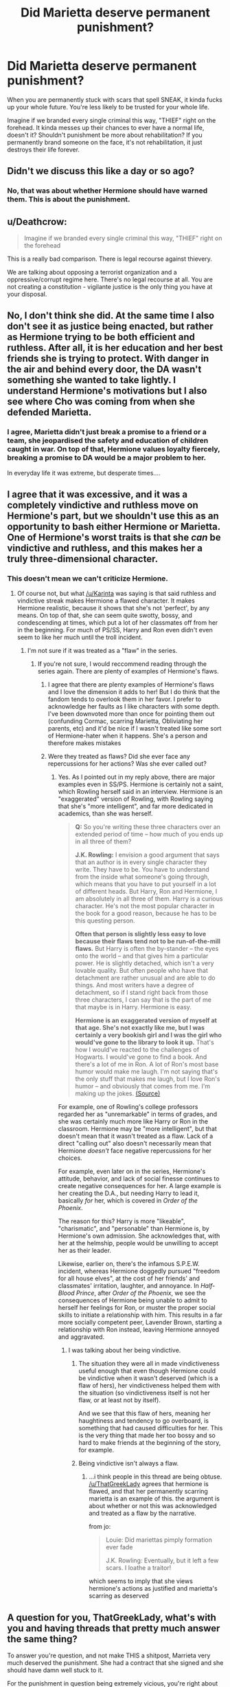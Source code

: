 #+TITLE: Did Marietta deserve permanent punishment?

* Did Marietta deserve permanent punishment?
:PROPERTIES:
:Score: 3
:DateUnix: 1464447978.0
:DateShort: 2016-May-28
:FlairText: Discussion
:END:
When you are permanently stuck with scars that spell SNEAK, it kinda fucks up your whole future. You're less likely to be trusted for your whole life.

Imagine if we branded every single criminal this way, "THIEF" right on the forehead. It kinda messes up their chances to ever have a normal life, doesn't it? Shouldn't punishment be more about rehabilitation? If you permanently brand someone on the face, it's not rehabilitation, it just destroys their life forever.


** Didn't we discuss this like a day or so ago?
:PROPERTIES:
:Author: midasgoldentouch
:Score: 26
:DateUnix: 1464454712.0
:DateShort: 2016-May-28
:END:

*** No, that was about whether Hermione should have warned them. This is about the punishment.
:PROPERTIES:
:Score: -14
:DateUnix: 1464454792.0
:DateShort: 2016-May-28
:END:


** u/Deathcrow:
#+begin_quote
  Imagine if we branded every single criminal this way, "THIEF" right on the forehead
#+end_quote

This is a really bad comparison. There is legal recourse against thievery.

We are talking about opposing a terrorist organization and a oppressive/corrupt regime here. There's no legal recourse at all. You are not creating a constitution - vigilante justice is the only thing you have at your disposal.
:PROPERTIES:
:Author: Deathcrow
:Score: 12
:DateUnix: 1464459582.0
:DateShort: 2016-May-28
:END:


** No, I don't think she did. At the same time I also don't see it as justice being enacted, but rather as Hermione trying to be both efficient and ruthless. After all, it is her education and her best friends she is trying to protect. With danger in the air and behind every door, the DA wasn't something she wanted to take lightly. I understand Hermione's motivations but I also see where Cho was coming from when she defended Marietta.
:PROPERTIES:
:Author: perfectauthentic
:Score: 8
:DateUnix: 1464451111.0
:DateShort: 2016-May-28
:END:

*** I agree, Marietta didn't just break a promise to a friend or a team, she jeopardised the safety and education of children caught in war. On top of that, Hermione values loyalty fiercely, breaking a promise to DA would be a major problem to her.

In everyday life it was extreme, but desperate times....
:PROPERTIES:
:Author: HelloBeautifulChild
:Score: 1
:DateUnix: 1467902325.0
:DateShort: 2016-Jul-07
:END:


** I agree that it was excessive, and it was a completely vindictive and ruthless move on Hermione's part, but we shouldn't use this as an opportunity to bash either Hermione or Marietta. One of Hermione's worst traits is that she /can/ be vindictive and ruthless, and this makes her a truly three-dimensional character.
:PROPERTIES:
:Author: Karinta
:Score: 20
:DateUnix: 1464451622.0
:DateShort: 2016-May-28
:END:

*** This doesn't mean we can't criticize Hermione.
:PROPERTIES:
:Score: 3
:DateUnix: 1464453246.0
:DateShort: 2016-May-28
:END:

**** Of course not, but what [[/u/Karinta]] was saying is that said ruthless and vindictive streak makes Hermione a flawed character. It makes Hermione realistic, because it shows that she's not 'perfect', by any means. On top of that, she can seem quite swotty, bossy, and condescending at times, which put a lot of her classmates off from her in the beginning. For much of PS/SS, Harry and Ron even didn't even seem to like her much until the troll incident.
:PROPERTIES:
:Author: Obversa
:Score: 11
:DateUnix: 1464453750.0
:DateShort: 2016-May-28
:END:

***** I'm not sure if it was treated as a "flaw" in the series.
:PROPERTIES:
:Score: -1
:DateUnix: 1464453835.0
:DateShort: 2016-May-28
:END:

****** If you're not sure, I would reccommend reading through the series again. There are plenty of examples of Hermione's flaws.
:PROPERTIES:
:Author: Obversa
:Score: 12
:DateUnix: 1464454809.0
:DateShort: 2016-May-28
:END:

******* I agree that there are plenty examples of Hermione's flaws and I love the dimension it adds to her! But I do think that the fandom tends to overlook them in her favor. I prefer to acknowledge her faults as I like characters with some depth. I've been downvoted more than once for pointing them out (confunding Cormac, scarring Marietta, Obliviating her parents, etc) and it'd be nice if I wasn't treated like some sort of Hermione-hater when it happens. She's a person and therefore makes mistakes
:PROPERTIES:
:Author: boomberrybella
:Score: 8
:DateUnix: 1464469678.0
:DateShort: 2016-May-29
:END:


******* Were they treated as flaws? Did she ever face any repercussions for her actions? Was she ever called out?
:PROPERTIES:
:Score: 0
:DateUnix: 1464454960.0
:DateShort: 2016-May-28
:END:

******** Yes. As I pointed out in my reply above, there are major examples even in SS/PS. Hermione is certainly not a saint, which Rowling herself said in an interview. Hermione is an "exaggerated" version of Rowling, with Rowling saying that she's "more intelligent", and far more dedicated in academics, than she was herself.

#+begin_quote
  *Q:* So you're writing these three characters over an extended period of time -- how much of you ends up in all three of them?

  *J.K. Rowling:* I envision a good argument that says that an author is in every single character they write. They have to be. You have to understand from the inside what someone's going through, which means that you have to put yourself in a lot of different heads. But Harry, Ron and Hermione, I am absolutely in all three of them. Harry is a curious character. He's not the most popular character in the book for a good reason, because he has to be this questing person.

  *Often that person is slightly less easy to love because their flaws tend not to be run-of-the-mill flaws.* But Harry is often the by-stander -- the eyes onto the world -- and that gives him a particular power. He is slightly detached, which isn't a very lovable quality. But often people who have that detachment are rather unusual and are able to do things. And most writers have a degree of detachment, so if I stand right back from those three characters, I can say that is the part of me that maybe is in Harry. Hermione is easy.

  *Hermione is an exaggerated version of myself at that age. She's not exactly like me, but I was certainly a very bookish girl and I was the girl who would've gone to the library to look it up.* That's how I would've reacted to the challenges of Hogwarts. I would've gone to find a book. And there's a lot of me in Ron. A lot of Ron's most base humor would make me laugh. I'm not saying that's the only stuff that makes me laugh, but I love Ron's humor -- and obviously that comes from me. I'm making up the jokes. [[http://www.snitchseeker.com/harry-potter-news/jk-rowling-full-harry-potter-reading-club-webchat-discussion-transcript-now-available-91349/][(Source)]]
#+end_quote

For example, one of Rowling's college professors regarded her as "unremarkable" in terms of grades, and she was certainly much more like Harry or Ron in the classroom. Hermione may be "more intelligent", but that doesn't mean that it wasn't treated as a flaw. Lack of a direct "calling out" also doesn't necessarily mean that Hermione /doesn't/ face negative repercussions for her choices.

For example, even later on in the series, Hermione's attitude, behavior, and lack of social finesse continues to create negative consequences for her. A large example is her creating the D.A., but needing Harry to lead it, basically /for/ her, which is covered in /Order of the Phoenix/.

The reason for this? Harry is more "likeable", "charismatic", and "personable" than Hermione is, by Hermione's own admission. She acknowledges that, with her at the helmship, people would be unwilling to accept her as their leader.

Likewise, earlier on, there's the infamous S.P.E.W. incident, whereas Hermione doggedly pursued "freedom for all house elves", at the cost of her friends' and classmates' irritation, laughter, and annoyance. In /Half-Blood Prince/, after /Order of the Phoenix/, we see the consequences of Hermione being unable to admit to herself her feelings for Ron, or muster the proper social skills to initiate a relationship with him. This results in a far more socially competent peer, Lavender Brown, starting a relationship with Ron instead, leaving Hermione annoyed and aggravated.
:PROPERTIES:
:Author: Obversa
:Score: 9
:DateUnix: 1464455851.0
:DateShort: 2016-May-28
:END:

********* I was talking about her being vindictive.
:PROPERTIES:
:Score: -1
:DateUnix: 1464455971.0
:DateShort: 2016-May-28
:END:

********** The situation they were all in made vindictiveness useful enough that even though Hermione could be vindictive when it wasn't deserved (which is a flaw of hers), her vindictiveness helped them with the situation (so vindictiveness itself is not her flaw, or at least not by itself).

And we see that this flaw of hers, meaning her haughtiness and tendency to go overboard, is something that had caused difficulties for her. This is the very thing that made her too bossy and so hard to make friends at the beginning of the story, for example.
:PROPERTIES:
:Author: Kazeto
:Score: 5
:DateUnix: 1464473947.0
:DateShort: 2016-May-29
:END:


********** Being vindictive isn't always a flaw.
:PROPERTIES:
:Score: 7
:DateUnix: 1464463470.0
:DateShort: 2016-May-28
:END:

*********** ...i think people in this thread are being obtuse. [[/u/ThatGreekLady]] agrees that hermione is flawed, and that her permanently scarring marietta is an example of this. the argument is about whether or not this was acknowledged and treated as a flaw by the narrative.

from jo:

#+begin_quote
  Louie: Did mariettas pimply formation ever fade

  J.K. Rowling: Eventually, but it left a few scars. I loathe a traitor!
#+end_quote

which seems to imply that she views hermione's actions as justified and marietta's scarring as deserved
:PROPERTIES:
:Author: schrodingergone
:Score: 10
:DateUnix: 1464473519.0
:DateShort: 2016-May-29
:END:


** A question for you, ThatGreekLady, what's with you and having threads that pretty much answer the same thing?

To answer you're question, and not make THIS a shitpost, Marrieta very much deserved the punishment. She had a contract that she signed and she should have damn well stuck to it.

For the punishment in question being extremely vicious, you're right about that, it was vicious, but goddamn was it efficient. As for the vindictive nature of the punishment, Marrieta sold them out to Umbridge, and what does Umbridge do, or well, attempt to Crucio the leader.

Which of the two is more vicious, the one that leaves scars that correctly reflect your personality or a curse that can send you to fucking La La land?
:PROPERTIES:
:Author: Myrddin-Emrys
:Score: 12
:DateUnix: 1464457471.0
:DateShort: 2016-May-28
:END:

*** I strongly agree with this. They didn't start a secret club for the hell of it. They were just a bunch of students against both the MoM and Voldemort. I mean, shit was going down around them and they were trying their best to prepare themselves. I also think this shows what Hermione's really made of.
:PROPERTIES:
:Author: throwy09
:Score: 5
:DateUnix: 1464465683.0
:DateShort: 2016-May-29
:END:


*** It really doesn't call for this level of hostility.
:PROPERTIES:
:Author: denarii
:Score: 7
:DateUnix: 1464458298.0
:DateShort: 2016-May-28
:END:

**** My apologies. In retrospect I should have very well left it off at the answer but after seeing two copies of threads made by her, I overreacted.

EDIT: Better?
:PROPERTIES:
:Author: Myrddin-Emrys
:Score: 5
:DateUnix: 1464458679.0
:DateShort: 2016-May-28
:END:


** I want to talk about the curse itself, I think that will help me discern if the punishment is to severe and how it fits into the morality of the larger universe.

1.) Marietta willing signed her name to a contract which /was/ explained although in vague terms.

#+begin_quote
  *“I-I think everybody should write their name down, just so we know who was here. But I also think,” she took a deep breath, “that we all ought to agree not to shout about what we're doing. So if you sign, you're agreeing not to tell Umbridge --- or anybody else --- what we're up to.”*
#+end_quote

2.) Any action performed in the Harry Potter universe has a power too it. The best example I can find of JK outright tell us this is in book 5, chapter 37:

#+begin_quote
  *...delivered you to her sister, her only remaining relative... She may have taken you grudgingly, furiously, unwillingly, bitterly, yet still she took you, and in doing so, she sealed the charm I placed upon you. Your mother's sacrifice made the bond of blood the strongest shield I could give you.*
#+end_quote

Here we see the power of making a choice of your own free will. It protects Harry and as we learn five books later, damns Marietta.

3.) This is further reinforced by Harry in book 7

#+begin_quote
  *Dumbledore had at least taught Harry something about certain kinds of magic, of the incalculable power of certain acts.*
#+end_quote

4.) The terminology in HP is confusing when dealing with Curses. We see clear evidence that they come in at least two forms. One form acts like a projectile shot from a wand, ie: The Killing Curse. The other type of Curse doesn't require a wand or seemingly any wizard to sustain it at all. I'm talking about the curse on the DADA position. It had been in effect for 20~ years by the time Voldemort dies, and we can assume that he broke the curse so that the Carrows would be safe while working at Hogwarts, or that the simple act of replacing the DADA class with Dark Arts was what broke the curse.

I believe that Hermione's curse worked in much the same way. It was given power by the Signatory consent. I also assume that it works in much the same way that the Fidelius Charm worked(Hid a secret in a soul), by taking the Trust everyone placed in each other and placing it within the document.

So Merietta breaks the trust of the group by betraying them to Umbridge and activates the cruse and is *"disfigured by a series of close-set purple pustules that had spread across her nose and cheeks to form the word “SNEAK.”*

Now the curse fades overtime but never completely as a number of users have mentioned. I think this has great parallels to the notion of trust. Whilst those betrayed feel particularly aggrieved the curse is in full force, but over time the other members of the DA move on with their lives and get over it. But the trust is broken, none of them can ever see Marietta in the same way after what she did, and now, neither can the rest of the world.
:PROPERTIES:
:Author: Faeriniel
:Score: 5
:DateUnix: 1464493927.0
:DateShort: 2016-May-29
:END:

*** This entire post is brilliant. Damn.
:PROPERTIES:
:Author: yarglethatblargle
:Score: 2
:DateUnix: 1464569590.0
:DateShort: 2016-May-30
:END:


** Nah, she could just get a fringe.
:PROPERTIES:
:Author: thebondoftrust
:Score: 4
:DateUnix: 1464472860.0
:DateShort: 2016-May-29
:END:

*** Imagine if she's one of those people who just cannot do bangs. Damned if she does, damned if she doesn't.
:PROPERTIES:
:Author: jeffala
:Score: 3
:DateUnix: 1464530746.0
:DateShort: 2016-May-29
:END:


** It is very harsh, yes. However, Rowling said that the marks eventually faded except for a few scars (web chat from 30 July 2007), so it may not have been for the rest of her life.
:PROPERTIES:
:Author: socke42
:Score: 8
:DateUnix: 1464449641.0
:DateShort: 2016-May-28
:END:

*** Scars are still quite permanent. Even if it fades with time, it's still there. If someone looked closely, or got close to Marietta's face, chances are, they would still see said scars. Case in point, acne scars, stretch marks, birthmarks, burn scars, and other forms of scars, are still visible and sometimes obvious, even years after the event.

I myself have a scar on my head from when I was born, thought to be from a fetal monitor, which resulted in a large and permanent bald patch I usually cover with the hair around it. Two acquaintances also both have large burn scars on their hands and elbows, respectively.
:PROPERTIES:
:Author: Obversa
:Score: 5
:DateUnix: 1464453529.0
:DateShort: 2016-May-28
:END:

**** Depending on how many scars there were (it sounds like most of them did go away eventually?) and how faded they got, it might not have been noticeable on Marietta unless you were /really/ up close. She could have wound up with a few very faint marks that no one would notice unless she pointed them out.

Could be wishful thinking on my part, though. She did sign a contract and she should have known how high the stakes were (fighting against Umbridge /and/ Voldemort), so Hermione's punishment wouldn't bother me if it lasted for only a few years, but I like to hope she didn't have to deal with it her whole life.
:PROPERTIES:
:Author: perdur
:Score: 2
:DateUnix: 1464466840.0
:DateShort: 2016-May-29
:END:


**** I didn't say it wouldn't still be visible, I just quoted what Rowling said about the topic. I would have liked it better if she had been able to get it fixed at St Mungo's later that year... have it be something Madam Pomfrey can't fix right away, but it needs several weeks of treatment at a hospital, which she could have done over the summer. Still a punishment, but not for the rest of her life.
:PROPERTIES:
:Author: socke42
:Score: 1
:DateUnix: 1464462246.0
:DateShort: 2016-May-28
:END:


** You literally had this answered for you the other day with the thread about using the spell in the first place, man, stop just asking the same stuff over and over again.

This is the definition of shitposting.
:PROPERTIES:
:Score: 8
:DateUnix: 1464455413.0
:DateShort: 2016-May-28
:END:

*** Fine, the mods can delete this if they wish.
:PROPERTIES:
:Score: -6
:DateUnix: 1464455468.0
:DateShort: 2016-May-28
:END:

**** Mods can't delete anything.
:PROPERTIES:
:Score: 3
:DateUnix: 1464463492.0
:DateShort: 2016-May-28
:END:


** Honestly? She got off easy. We're lead to believe that her actions lead to more than just Harry being put to the quill, right? If /Harry Potter/ weren't a children's story, Marietta would have wound up with more than a slight facial disfigurement.
:PROPERTIES:
:Author: jeffala
:Score: 3
:DateUnix: 1464531431.0
:DateShort: 2016-May-29
:END:

*** What do you think a suitable punishment would be? Execution?
:PROPERTIES:
:Score: -1
:DateUnix: 1464533004.0
:DateShort: 2016-May-29
:END:

**** /Battlestar Galactica/ spoilers: Well, [[/spoiler][Saul Tigh]] killed [[/spoiler][his own wife, Ellen,]] when he found out [[/spoiler][she was passing info to the Cylons]], so it's conceivable, but I don't think so. I don't think that they would really do much more than ostracize her for the rest of her days. Killing her would serve no real purpose and she'd already been made an example of. I just think they would have originally made it a bit harsher than some pimples.
:PROPERTIES:
:Author: jeffala
:Score: 2
:DateUnix: 1464534494.0
:DateShort: 2016-May-29
:END:

***** She was only a teenager who made a mistake. Sirius tried to get Snape killed and never seemed to regret it. Do you think he deserved as equally harsh punishment?
:PROPERTIES:
:Score: -2
:DateUnix: 1464534899.0
:DateShort: 2016-May-29
:END:

****** Snape suspected that Lupin was a werewolf. He made his choice to go down that tunnel knowing what he might meet there. Black was a hot-headed idiot. Snape made an informed choice. "Well why don't you press the knot on the tree and find out if you're right?"

But its'a false equivalence. Marietta signed a contract to keep a secret. She violated that contract and betrayed her compatriots.
:PROPERTIES:
:Author: jeffala
:Score: 3
:DateUnix: 1464535927.0
:DateShort: 2016-May-29
:END:

******* She was still only a teenager. Don't you think people so young deserve a second chance?
:PROPERTIES:
:Score: -2
:DateUnix: 1464536033.0
:DateShort: 2016-May-29
:END:

******** The pimples eventually fading is her second chance, I guess, but no. She betrayed them once. She has proven that she can't be trusted with confidential information. Maybe in time, as she ages and matures, she'll be able to prove that she can be trusted.

But we don't know what "a few scars" means. Plenty of people have a few acne scars and they're not disfigured. Makeup covers them up. It's not as if she's wandering around looking like [[https://i.ytimg.com/vi/dJma8pVAvH4/maxresdefault.jpg][Harvey Dent]].
:PROPERTIES:
:Author: jeffala
:Score: 3
:DateUnix: 1464537214.0
:DateShort: 2016-May-29
:END:


** What the hell is with you and this topic?
:PROPERTIES:
:Author: yarglethatblargle
:Score: 9
:DateUnix: 1464456101.0
:DateShort: 2016-May-28
:END:

*** Reading the comments here made me curious enough to take a look at her post history. It seems she feels personally slighted whenever she encounters something that doesn't fit her narrow view of morality.
:PROPERTIES:
:Author: throwy09
:Score: 10
:DateUnix: 1464466726.0
:DateShort: 2016-May-29
:END:

**** My "narrow" view of morality. I guess this judgement comes from your "narrow" view of me based on a few reddit posts.
:PROPERTIES:
:Score: -3
:DateUnix: 1464467918.0
:DateShort: 2016-May-29
:END:

***** Ha. Dude, I don't claim to know user throwy09, but what I can say is that whilst presented with several varying opinions, you, ThatGreekLady, continue to either outright dismiss them or simply repeat a statement that you've said before.
:PROPERTIES:
:Author: Myrddin-Emrys
:Score: 7
:DateUnix: 1464509415.0
:DateShort: 2016-May-29
:END:


** Yes
:PROPERTIES:
:Score: 3
:DateUnix: 1464463427.0
:DateShort: 2016-May-28
:END:


** inb4 a continuation fic where Marietta becomes the wizarding world's equivalent of Jean Valjean, or perhaps Kaladin to be truer to the whole "branded person goes to forge a life helping others" thing. I'd read that.
:PROPERTIES:
:Author: rinzukodas
:Score: 1
:DateUnix: 1464525651.0
:DateShort: 2016-May-29
:END:


** Well, her snitching got nearly got Harry expelled (and Umbridge was a dictator more or less, so enabling her is kind of bad, too!), so yeah I guess she deserves her punishment (hell, IMHO she deserves some time at the tender mercies of the local pranksters - Fred and George Weasley etc.)

ps: I am normally against bullying (as someone who was bullied as a child/teenager), but if you do something really shitty than you deserve only contempt!
:PROPERTIES:
:Author: Laxian
:Score: 1
:DateUnix: 1467059808.0
:DateShort: 2016-Jun-28
:END:


** u/ScrotumPower:
#+begin_quote
  Imagine if we branded every single criminal this way, "THIEF" right on the forehead
#+end_quote

Funny you should ask that. Years ago (before the first harry Potter book was published), I was thinking about burglars. Coincidentally, at the same time, I considered getting a beginner's tattoo kit. I also wondered about how difficult it would be to incorporate iron rings into the cement floor in the basement.

No, it's not as if I planned to tie the fuckers down and tattoo "THIEF" onto their foreheads. Or testing my Taser.

That's my story, and I'm sticking to it.

BTW, Islam tells us to cut the right hand off of thieves. Tattoos can be removed, but limbs can't be regrown.
:PROPERTIES:
:Author: ScrotumPower
:Score: -6
:DateUnix: 1464462380.0
:DateShort: 2016-May-28
:END:

*** How is Islam related to this. I resisted the urge for 3 days, but couldn't hold the question in anymore.
:PROPERTIES:
:Author: Myrddin-Emrys
:Score: 1
:DateUnix: 1464871979.0
:DateShort: 2016-Jun-02
:END:
